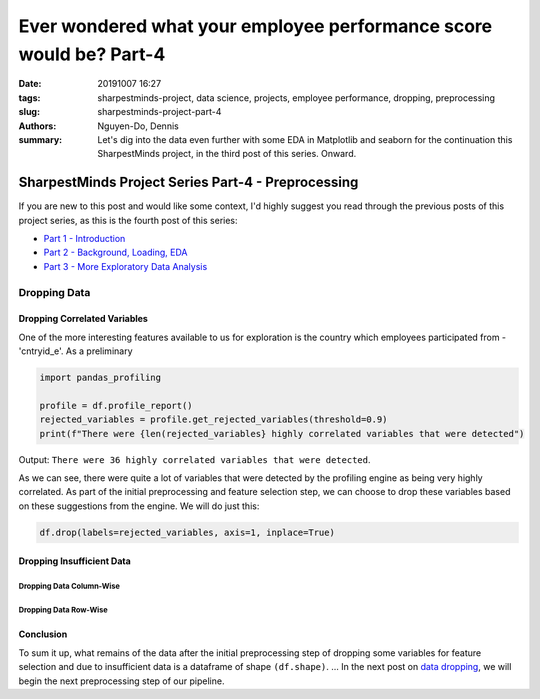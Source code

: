 Ever wondered what your employee performance score would be? Part-4
###################################################################

:date: 20191007 16:27
:tags: sharpestminds-project, data science, projects, employee performance, dropping, preprocessing
:slug: sharpestminds-project-part-4
:authors: Nguyen-Do, Dennis;
:summary: Let's dig into the data even further with some EDA in Matplotlib and seaborn for the continuation this SharpestMinds project, in the third post of this series. Onward.

***************************************************
SharpestMinds Project Series Part-4 - Preprocessing
***************************************************

If you are new to this post and would like some context, I'd highly suggest you read through the previous posts of this project series, as this is the fourth post of this series:

* `Part 1 - Introduction <{filename}./sharpestminds-project-part-1.rst>`_
* `Part 2 - Background, Loading, EDA <{filename}./sharpestminds-project-part-2.rst>`_
* `Part 3 - More Exploratory Data Analysis <{filename}./sharpestminds-project-part-3.rst>`_

=============
Dropping Data
=============

Dropping Correlated Variables
-----------------------------

One of the more interesting features available to us for exploration is the country which employees participated from - 'cntryid_e'. As a preliminary 

.. code-block:: python3

    import pandas_profiling
    
    profile = df.profile_report()
    rejected_variables = profile.get_rejected_variables(threshold=0.9)
    print(f"There were {len(rejected_variables} highly correlated variables that were detected")

Output: ``There were 36 highly correlated variables that were detected``.

As we can see, there were quite a lot of variables that were detected by the profiling engine as being very highly correlated. As part of the initial preprocessing and feature selection step, we can choose to drop these variables based on these suggestions from the engine. We will do just this:

.. code-block:: python3

    df.drop(labels=rejected_variables, axis=1, inplace=True)


Dropping Insufficient Data
--------------------------

Dropping Data Column-Wise
*************************

Dropping Data Row-Wise
**********************

Conclusion
----------

To sum it up, what remains of the data after the initial preprocessing step of dropping some variables for feature selection and due to insufficient data is a dataframe of shape ``(df.shape)``. ... In the next post on  `data dropping <{filename}./sharpestminds-project-part-4.rst>`_, we will begin the next preprocessing step of our pipeline.

.. todo:
    things to do
    conclusory paragraph about what the next step of the project isEver wondered what your employee performance score would be? Part-3
